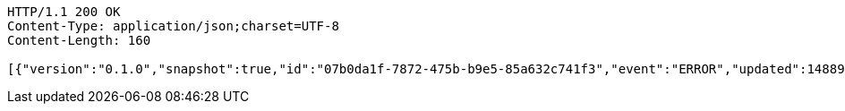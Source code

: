 [source,http,options="nowrap"]
----
HTTP/1.1 200 OK
Content-Type: application/json;charset=UTF-8
Content-Length: 160

[{"version":"0.1.0","snapshot":true,"id":"07b0da1f-7872-475b-b9e5-85a632c741f3","event":"ERROR","updated":1488906216624,"data":{"message":"An error message."}}]
----